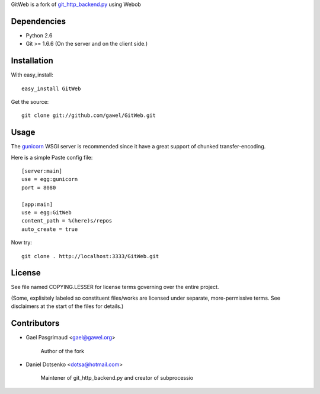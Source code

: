 GitWeb is a fork of `git_http_backend.py
<https://github.com/dvdotsenko/git_http_backend.py>`_ using Webob

Dependencies
============

* Python 2.6
* Git >= 1.6.6 (On the server and on the client side.)

Installation
============

With easy_install::

  easy_install GitWeb

Get the source::

  git clone git://github.com/gawel/GitWeb.git

Usage
=====

The `gunicorn <http://gunicorn.org/>`_ WSGI server is recommended since it have
a great support of chunked transfer-encoding.

Here is a simple Paste config file::

  [server:main]
  use = egg:gunicorn
  port = 8080

  [app:main]
  use = egg:GitWeb
  content_path = %(here)s/repos
  auto_create = true

Now try::

  git clone . http://localhost:3333/GitWeb.git

License
=======

See file named COPYING.LESSER for license terms governing over the entire 
project. 

(Some, explisitely labeled so constituent files/works are licensed under
separate, more-permissive terms. See disclaimers at the start of the files for details.)

Contributors
============

- Gael Pasgrimaud <gael@gawel.org>

    Author of the fork

- Daniel Dotsenko <dotsa@hotmail.com>

    Maintener of git_http_backend.py and creator of subprocessio

